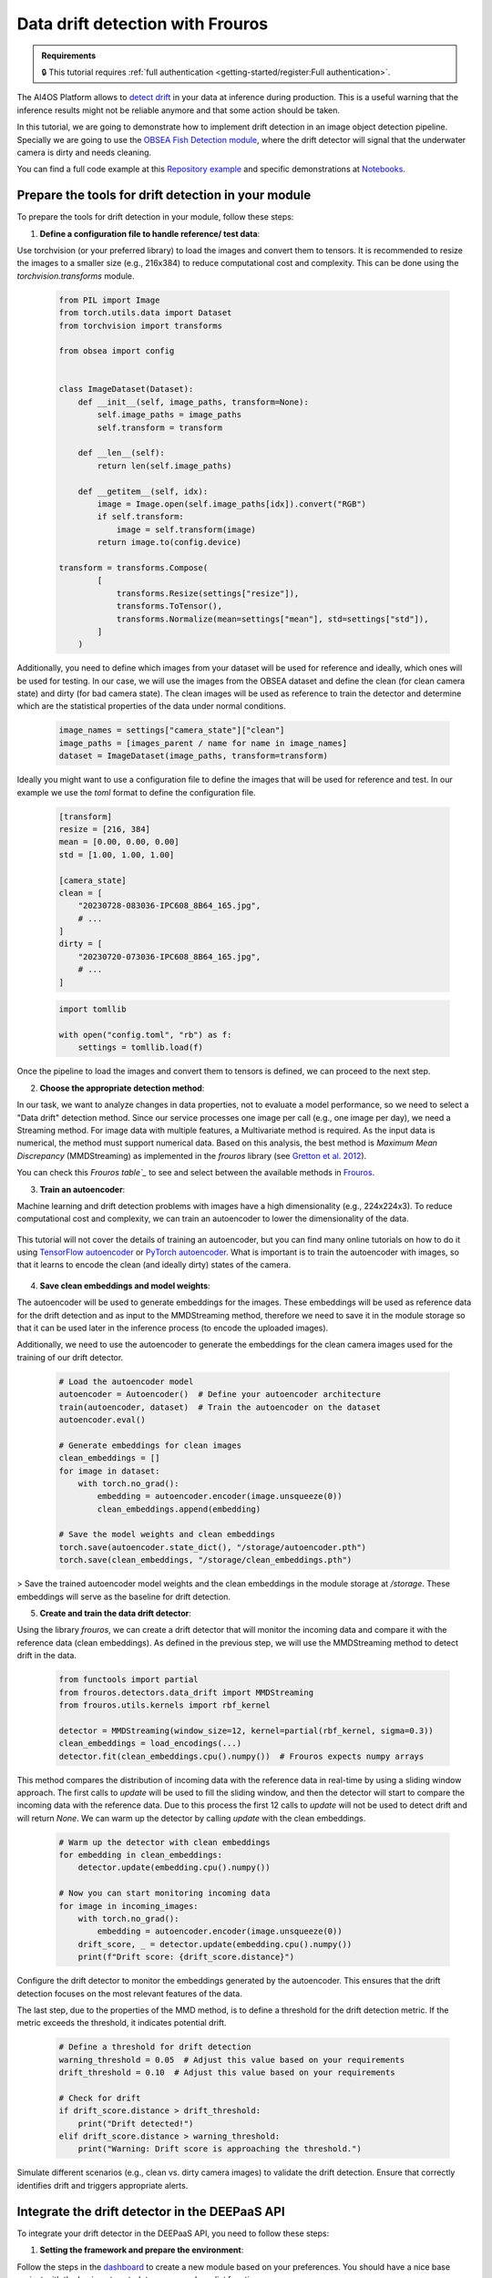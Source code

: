 Data drift detection with Frouros
=================================

.. admonition:: Requirements
   :class: info

   🔒 This tutorial requires :ref:`full authentication <getting-started/register:Full authentication>`.

The AI4OS Platform allows to `detect drift <https://frouros.readthedocs.io/en/latest/concepts.html>`__ in your data at inference during production.
This is a useful warning that the inference results might not be reliable anymore and that some action should be taken.

In this tutorial, we are going to demonstrate how to implement drift detection in an image object detection pipeline.
Specially we are going to use the `OBSEA Fish Detection module <https://dashboard.cloud.ai4eosc.eu/catalog/modules/obsea-fish-detection>`__, where the drift detector will signal that the underwater camera is dirty and needs cleaning.

You can find a full code example at this `Repository example`_ and specific demonstrations at `Notebooks`_.

.. _Repository example: https://github.com/ai4os-hub/obsea-fish-detection/tree/drift-camera
.. _Notebooks: https://github.com/ai4os-hub/obsea-fish-detection/tree/drift-camera/notebooks

Prepare the tools for drift detection in your module
----------------------------------------------------

To prepare the tools for drift detection in your module, follow these steps:

1. **Define a configuration file to handle reference/  test data**:

Use torchvision (or your preferred library) to load the images and convert them to tensors.
It is recommended to resize the images to a smaller size (e.g., 216x384) to reduce computational cost and complexity.
This can be done using the `torchvision.transforms` module.

   .. code-block:: python

    from PIL import Image
    from torch.utils.data import Dataset
    from torchvision import transforms

    from obsea import config


    class ImageDataset(Dataset):
        def __init__(self, image_paths, transform=None):
            self.image_paths = image_paths
            self.transform = transform

        def __len__(self):
            return len(self.image_paths)

        def __getitem__(self, idx):
            image = Image.open(self.image_paths[idx]).convert("RGB")
            if self.transform:
                image = self.transform(image)
            return image.to(config.device)

    transform = transforms.Compose(
            [
                transforms.Resize(settings["resize"]),
                transforms.ToTensor(),
                transforms.Normalize(mean=settings["mean"], std=settings["std"]),
            ]
        )


Additionally, you need to define which images from your dataset will be used for reference
and ideally, which ones will be used for testing. In our case, we will use the images from the OBSEA dataset
and define the clean (for clean camera state) and dirty (for bad camera state).
The clean images will be used as reference to train the detector and determine which are the statistical properties of the data under normal conditions.

   .. code-block:: python

    image_names = settings["camera_state"]["clean"]
    image_paths = [images_parent / name for name in image_names]
    dataset = ImageDataset(image_paths, transform=transform)


Ideally you might want to use a configuration file to define the images that will be used for reference and test.
In our example we use the `toml` format to define the configuration file.

   .. code-block:: toml

      [transform]
      resize = [216, 384]
      mean = [0.00, 0.00, 0.00]
      std = [1.00, 1.00, 1.00]

      [camera_state]
      clean = [
          "20230728-083036-IPC608_8B64_165.jpg",
          # ...
      ]
      dirty = [
          "20230720-073036-IPC608_8B64_165.jpg",
          # ...
      ]

   .. code-block:: python

      import tomllib

      with open("config.toml", "rb") as f:
          settings = tomllib.load(f)

Once the pipeline to load the images and convert them to tensors is defined, we can proceed to the next step.


2. **Choose the appropriate detection method**:

In our task, we want to analyze changes in data properties, not to evaluate a model performance, so we need to select a "Data drift" detection method.
Since our service processes one image per call (e.g., one image per day), we need a Streaming method.
For image data with multiple features, a Multivariate method is required. As the input data is numerical, the method must support numerical data.
Based on this analysis, the best method is `Maximum Mean Discrepancy` (MMDStreaming) as implemented in the `frouros` library (see `Gretton et al. 2012`_).

You can check this `Frouros table`_` to see and select between the available methods in `Frouros`_.

3. **Train an autoencoder**:

Machine learning and drift detection problems with images have a high dimensionality (e.g., 224x224x3).
To reduce computational cost and complexity, we can train an autoencoder to lower the dimensionality of the data.

    .. image:: /_static/images/driftwatch/drift-autoencoder.png

This tutorial will not cover the details of training an autoencoder, but you can find many online tutorials on how to do it using `TensorFlow autoencoder`_ or `PyTorch autoencoder`_.
What is important is to train the autoencoder with images, so that it learns to encode the clean (and ideally dirty) states of the camera.

    .. image:: /_static/images/driftwatch/clean_decoded.png
    
    .. image:: /_static/images/driftwatch/dirty_decoded.png


4. **Save clean embeddings and model weights**:

The autoencoder will be used to generate embeddings for the images.
These embeddings will be used as reference data for the drift detection and as input to the MMDStreaming method, therefore we need to save it in the module storage
so that it can be used later in the inference process (to encode the uploaded images).

Additionally, we need to use the autoencoder to generate the embeddings for the clean camera images used for the training of our drift detector.

    .. code-block:: python
  
      # Load the autoencoder model
      autoencoder = Autoencoder()  # Define your autoencoder architecture
      train(autoencoder, dataset)  # Train the autoencoder on the dataset
      autoencoder.eval()
  
      # Generate embeddings for clean images
      clean_embeddings = []
      for image in dataset:
          with torch.no_grad():
              embedding = autoencoder.encoder(image.unsqueeze(0))
              clean_embeddings.append(embedding)
  
      # Save the model weights and clean embeddings
      torch.save(autoencoder.state_dict(), "/storage/autoencoder.pth")
      torch.save(clean_embeddings, "/storage/clean_embeddings.pth")


> Save the trained autoencoder model weights and the clean embeddings in the module storage at `/storage`. These embeddings will serve as the baseline for drift detection.

5. **Create and train the data drift detector**:

Using the library `frouros`, we can create a drift detector that will monitor the incoming data and compare it with the reference data (clean embeddings).
As defined in the previous step, we will use the MMDStreaming method to detect drift in the data.

    .. code-block:: python
  
      from functools import partial
      from frouros.detectors.data_drift import MMDStreaming
      from frouros.utils.kernels import rbf_kernel

      detector = MMDStreaming(window_size=12, kernel=partial(rbf_kernel, sigma=0.3))
      clean_embeddings = load_encodings(...)
      detector.fit(clean_embeddings.cpu().numpy())  # Frouros expects numpy arrays


This method compares the distribution of incoming data with the reference data in real-time by using a sliding window approach.
The first calls to `update` will be used to fill the sliding window, and then the detector will start to compare the incoming data with the reference data.
Due to this process the first 12 calls to `update` will not be used to detect drift and will return `None`. We can warm up the detector by calling `update` with the clean embeddings.

    .. code-block:: python
  
      # Warm up the detector with clean embeddings
      for embedding in clean_embeddings:
          detector.update(embedding.cpu().numpy())
  
      # Now you can start monitoring incoming data
      for image in incoming_images:
          with torch.no_grad():
              embedding = autoencoder.encoder(image.unsqueeze(0))
          drift_score, _ = detector.update(embedding.cpu().numpy())
          print(f"Drift score: {drift_score.distance}")

Configure the drift detector to monitor the embeddings generated by the autoencoder.
This ensures that the drift detection focuses on the most relevant features of the data.

The last step, due to the properties of the MMD method, is to define a threshold for the drift detection metric.
If the metric exceeds the threshold, it indicates potential drift.

    .. code-block:: python
  
        # Define a threshold for drift detection
        warning_threshold = 0.05  # Adjust this value based on your requirements
        drift_threshold = 0.10  # Adjust this value based on your requirements
  
        # Check for drift
        if drift_score.distance > drift_threshold:
            print("Drift detected!")
        elif drift_score.distance > warning_threshold:
            print("Warning: Drift score is approaching the threshold.")
        
Simulate different scenarios (e.g., clean vs. dirty camera images) to validate the drift detection.
Ensure that correctly identifies drift and triggers appropriate alerts.


.. _config_files: https://github.com/ai4os-hub/obsea-fish-detection/tree/drift-camera/obsea/config-files
.. _Frouros: https://frouros.readthedocs.io/en/latest
.. _Frouros table: https://github.com/IFCA-Advanced-Computing/frouros?tab=readme-ov-file#%EF%B8%8F%EF%B8%8F-drift-detection-methods
.. _Gretton et al. 2012: https://jmlr.org/papers/volume13/gretton12a/gretton12a.pdf
.. _PyTorch autoencoder: https://frouros.readthedocs.io/en/latest/examples/data_drift/MMD_advance.html#autoencoder-definition
.. _TensorFlow autoencoder: https://www.tensorflow.org/tutorials/generative/autoencoder
.. _notebook_examples: https://github.com/ai4os-hub/obsea-fish-detection/tree/drift-camera/notebooks


Integrate the drift detector in the DEEPaaS API
-----------------------------------------------

To integrate your drift detector in the DEEPaaS API, you need to follow these steps:

1. **Setting the framework and prepare the environment**:

Follow the steps in the `dashboard <source/howtos/develop/dashboard.rst>`_ to create a new module based on your preferences.
You should have a nice base project with the basic `get_metadata`, `warm`, and `predict` functions.

Try to run the dummy module locally to check that everything is working before starting to add the drift detector.


2. **Update the warm function to initialize the drift detector**:

In the `warm` function, you need to initialize the drift detector and load the clean embeddings and autoencoder model weights from the module storage.

   .. code-block:: python

    def warm():
        try:  # Warm up the detector with clean data
            logger.info("Warming up the detector with local data")
            clean = load_encodings("/storage/clean_embeddings.pth")
            utils.detector.fit(clean.cpu().numpy())  # Warm up with clean data
            for sample in clean[: utils.detector.window_size]:
                utils.detector.update(sample.cpu().numpy())
        except Exception as err:
            logger.error("Error when warming up: %s", err, exc_info=True)
            raise  # re-raise the exception after logging

This process implements the steps to train and warm up the drift detector.
The function is called when the module is started and will be used to initialize the drift detector with the clean embeddings.
Note that the state of the detector is restarted every time the module is restarted.

3. **Update the predict function to monitor incoming data**:

In the `predict` function, you need to define the logic to monitor incoming data and check for drift.
To do so, first we need to define an schema that will be used to define and validate the incoming data.


   .. code-block:: python

    import marshmallow
    from marshmallow import fields, validate

    class PredArgsSchema(marshmallow.Schema):
        """Prediction arguments schema for api.predict function."""

        class Meta:  # Keep order of the parameters as they are defined.
            ordered = True

        input_file = fields.Field(
            metadata={
                "description": "Image use to evaluate the data drift.",
                "type": "file",
                "location": "form",
            },
            required=True,
        )
        drift_distance = fields.Float(
            metadata={
                "description": "Minimum distance to consider data drift.",
            },
            load_default=0.125,
            validate=validate.Range(min=0.0),
        )

    def get_predict_args():
        return PredArgsSchema().fields()

As the arguments for inference are defined, we can proceed to implement the logic to monitor the incoming data.

   .. code-block:: python

    def predict(input_file, drift_distance):
        try:  # Load the image and encode it
            logger.debug("Loading image from input_file: %s", input_file.filename)
            image = load_image(input_file.filename)
            normalized = transform(image).to(config.device)
            encoded = autoencoder.encoder(normalized.unsqueeze(0))[0]
        except Exception as err:
            logger.error("Error loading image: %s", err, exc_info=True)
            raise  # re- raise the exception after log
        image_id = str(uuid.uuid4())
        save_image(input_file.filename, f"/storage/ai4os-drift-watch/{image_id}")
        try:  # Check if the image is clean
            logger.debug("Detecting drift with options: %s", options)
            result, _ = utils.detector.update(encoded.detach().cpu().numpy())
        except Exception as err:
            logger.error("Error detecting drift: %s", err, exc_info=True)
            raise  # re-raise the exception after log
        logger.debug("Return results as format: %s", accept)
        return {
            "distance": result.distance, 
            "drift": result.distance > drift_distance
            "link": f"{server_url}/ai4os-drift-watch/{image_id}",
        }

The `predict` function is called when the module is used to make predictions about the data drift status.
The function will load the image, encode it using the autoencoder, and then use the drift detector to check if the image is clean or dirty.
The function will return the drift score and a link to the image that was used for the prediction.

Once the module is running, you can use the `POST` method to send an image to the module and check if it is clean or dirty.
Follow the steps in the `dashboard <source/howtos/develop/dashboard.rst>`_ example to see how to deploy the module and test it.


Add monitoring to your module with Driftwatch
------------------------------------------------

.. TODO: (borja) explain
  - add drift-monitoring to requirements.txt
  - edit config.py and utils.py module to add tags and ensure mytoken is set
  - how to get token with mytoken
  - how to save token as env
  - how to register driftwatch instance
  - how to update the warm function
  - how to send (p-values, data_url, ...) to Driftwatch during the predict step
  - how to make /storage/ai4os-drift-watch/ public to allow for visualization inside Driftwach


Deploy your module in production
--------------------------------

In the module page, click on the option ``Codespaces > Jupyter``.
You will be show a :ref:`configuration page <dashboard_deployment>` where the option ``Jupyter`` is selected.
You can directly click on ``Quick submit`` as you don't need to configure anything else.

In the ``Deployments`` tab, go to the ``Modules`` table and find your created deployment.
Click the :material-outlined:`terminal;1.5em` ``Quick access`` to access the JupyterLab terminal.

.. TODO: (borja) explain
  - how to copy env variables using terminal

Now we need to deploy the DEEPaaS API to start monitoring:

.. code-block:: console

    $ deepaas-run --listen-ip 0.0.0.0


.. TODO: (borja) explain
  - mention that you made 50 prediction calls (just to generate a nice time series), no need to show code for this
  - explain how to visualize drift in Driftwatch (time series, image preview)
  - show nice pictures showing the drift

.. TODO: (ignacio)
   In the future we should allow users to input env variables in the Dashboard configuration, to avoid using terminal
